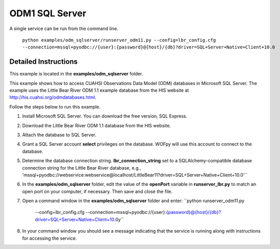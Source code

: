 ***************
ODM1 SQL Server
***************
A single service can be run from the command line.

    ``python examples/odm_sqlserver/runserver_odm11.py
    --config=lbr_config.cfg
    --connection=mssql+pyodbc://{user}:{password}@{host}/{db}?driver=SQL+Server+Native+Client+10.0``

Detailed Instructions
---------------------
This example is located in the **examples/odm_sqlserver** folder.

This example shows how to access CUAHSI Observations Data Model (ODM) databases
in Microsoft SQL Server.  The example uses the Little Bear River ODM 1.1
example database from the HIS website at
http://his.cuahsi.org/odmdatabases.html.

Follow the steps below to run this example.

#. Install Microsoft SQL Server.  You can download the free version, SQL
   Express.
#. Download the Little Bear River ODM 1.1 database from the HIS website.
#. Attach the database to SQL Server.
#. Grant a SQL Server account **select** privileges on the database.  WOFpy
   will use this account to connect to the database.
#. Determine the database connection string. **lbr_connection_string** set to a SQLAlchemy-compatible
   database connection string for the Little Bear River database, e.g.,
   'mssql+pyodbc://webservice:webservice@localhost/LittleBear11?driver=SQL+Server+Native+Client+10.0'``
#. In the **examples/odm_sqlserver** folder, edit the value of the **openPort**
   variable in **runserver_lbr.py** to match an open port on your computer,
   if necessary.  Then save and close the file.
#. Open a command window in the **examples/odm_sqlserver** folder and enter:
   ``python runserver_odm11.py
    --config=lbr_config.cfg
    --connection=mssql+pyodbc://{user}:{password}@{host}/{db}?driver=SQL+Server+Native+Client+10.0y``
#. In your command window you should see a message indicating that the service
   is running along with instructions for accessing the service.